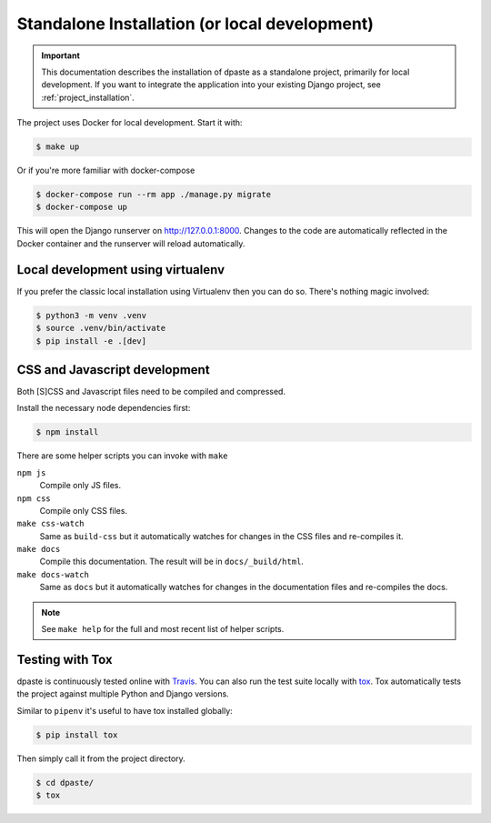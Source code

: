.. _standalone_installation:

==============================================
Standalone Installation (or local development)
==============================================

.. important:: This documentation describes the installation of dpaste
    as a standalone project, primarily for local development. If you want
    to integrate the application into your existing Django project, see
    :ref:`project_installation`.

The project uses Docker for local development. Start it with:

.. code:: bash

    $ make up

Or if you're more familiar with docker-compose

.. code:: bash

    $ docker-compose run --rm app ./manage.py migrate
    $ docker-compose up

This will open the Django runserver on http://127.0.0.1:8000. Changes to the
code are automatically reflected in the Docker container and the runserver
will reload automatically.

Local development using virtualenv
==================================

If you prefer the classic local installation using Virtualenv then you can
do so. There's nothing magic involved:

.. code:: bash

    $ python3 -m venv .venv
    $ source .venv/bin/activate
    $ pip install -e .[dev]

CSS and Javascript development
==============================

Both [S]CSS and Javascript files need to be compiled and compressed.

Install the necessary node dependencies first:

.. code:: bash

    $ npm install

There are some helper scripts you can invoke with ``make``

``npm js``
    Compile only JS files.
``npm css``
    Compile only CSS files.
``make css-watch``
    Same as ``build-css`` but it automatically watches for changes in the
    CSS files and re-compiles it.
``make docs``
    Compile this documentation. The result will be in ``docs/_build/html``.
``make docs-watch``
    Same as ``docs`` but it automatically watches for changes in the
    documentation files and re-compiles the docs.

.. note:: See ``make help`` for the full and most recent list of
    helper scripts.

Testing with Tox
================

dpaste is continuously tested online with Travis_. You can also run the test
suite locally with tox_. Tox automatically tests the project against multiple
Python and Django versions.

Similar to ``pipenv`` it's useful to have tox installed globally:

.. code-block:: bash

    $ pip install tox

Then simply call it from the project directory.

.. code-block:: bash

    $ cd dpaste/
    $ tox

.. code-block:: text
    :caption: Example tox output:

    $ tox

    py35-django-111 create: /tmp/tox/dpaste/py35-django-111
    SKIPPED:InterpreterNotFound: python3.5
    py36-django-111 create: /tmp/tox/dpaste/py36-django-111
    py36-django-111 installdeps: django>=1.11,<1.12
    py36-django-111 inst: /tmp/tox/dpaste/dist/dpaste-3.0a1.zip

    ...................
    ----------------------------------------------------------------------
    Ran 48 tests in 1.724s
    OK


    SKIPPED:  py35-django-111: InterpreterNotFound: python3.5
    SKIPPED:  py35-django-20: InterpreterNotFound: python3.5
    py36-django-111: commands succeeded
    py36-django-20: commands succeeded
    congratulations :)

.. _Travis: https://travis-ci.org/bartTC/dpaste
.. _tox: http://tox.readthedocs.org/en/latest/
